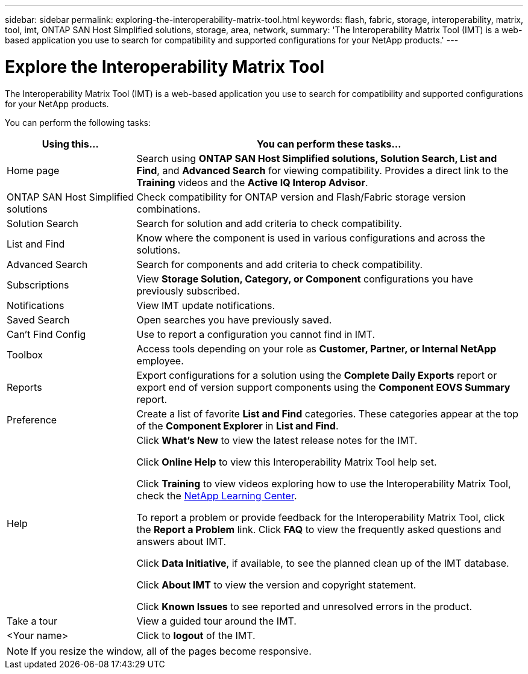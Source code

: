 ---
sidebar: sidebar
permalink: exploring-the-interoperability-matrix-tool.html
keywords: flash, fabric, storage, interoperability, matrix, tool, imt, ONTAP SAN Host Simplified solutions, storage, area, network,
summary:  'The Interoperability Matrix Tool (IMT) is a web-based application you use to search for compatibility and supported configurations for your NetApp products.'
---

= Explore the Interoperability Matrix Tool
:icons: font
:imagesdir: ./media/


[.lead]
The Interoperability Matrix Tool (IMT) is a web-based application you use to search for compatibility and supported configurations for your NetApp products.

You can perform the following tasks:
[cols=2*,options="header", cols="25,75"]
|===
|Using this...
|You can perform these tasks...
|Home page
|Search using *ONTAP SAN Host Simplified solutions, Solution Search, List and Find*, and *Advanced Search* for viewing compatibility.
Provides a direct link to the *Training* videos and the *Active IQ Interop Advisor*.
|ONTAP SAN Host Simplified solutions
|Check compatibility for ONTAP version and Flash/Fabric storage version combinations.
|Solution Search |Search for solution and add criteria to check compatibility.
|List and Find
|Know where the component is used in various configurations and across the solutions.
|Advanced Search
|Search for components and add criteria to check compatibility.
|Subscriptions |View *Storage Solution, Category, or Component* configurations you have previously subscribed.
|Notifications |View IMT update notifications.
|Saved Search |Open searches you have previously saved.
|Can't Find Config |Use to report a configuration you cannot find in IMT.
|Toolbox
|Access tools depending on your role as *Customer, Partner, or Internal NetApp* employee.
|Reports
|Export configurations for a solution using the *Complete Daily Exports* report or export end
of version support components using the *Component EOVS Summary* report.
|Preference
|Create a list of favorite *List and Find* categories. These categories appear at the top of the *Component Explorer* in *List and Find*.
|Help
|Click *What's New* to view the latest release notes for the IMT.

Click *Online Help* to view this Interoperability Matrix Tool help set.

Click *Training* to view videos exploring how to use the Interoperability Matrix Tool, check the https://www.youtube.com/playlist?list=PLdXI3bZJEw7moxyCCpO4p4G-73NN6q4RH[NetApp Learning Center^].

To report a problem or provide feedback for the Interoperability Matrix Tool, click the *Report a Problem* link. Click *FAQ* to view the frequently asked questions and answers about IMT.

Click *Data Initiative*, if available, to see the planned clean up of the IMT database.

Click *About IMT* to view the version and copyright statement.

Click *Known Issues* to see reported and unresolved errors in the product.
|Take a tour |View a guided tour around the IMT.
|<Your name> |Click to *logout* of the IMT.
|===

NOTE: If you resize the window, all of the pages become responsive.
